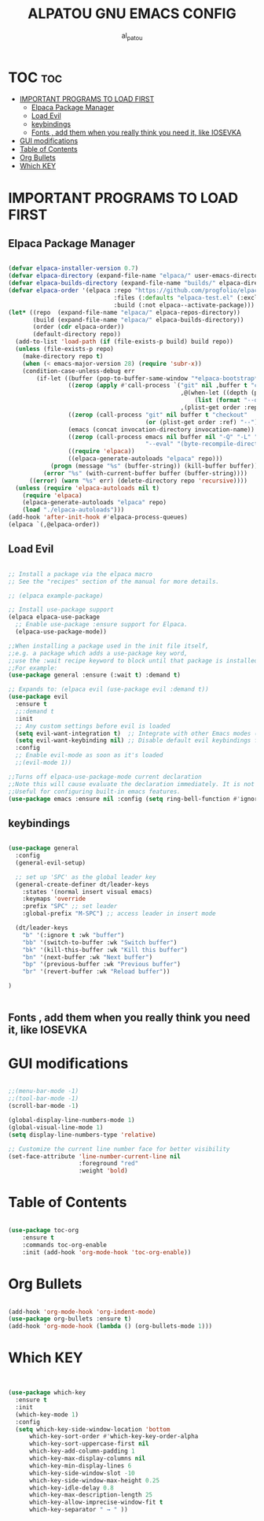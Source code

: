 #+TITLE: ALPATOU GNU EMACS CONFIG 
#+AUTHOR: al_patou
#+DESCRIPTION: al_patou gnu emacs adventures to find at last a home.
#+STARTUP: showeverything
#+OPTIONS: toc:2 

* TOC :toc:
- [[#important-programs-to-load-first][IMPORTANT PROGRAMS TO LOAD FIRST]]
  - [[#elpaca-package-manager][Elpaca Package Manager]]
  - [[#load-evil][Load Evil]]
  - [[#keybindings][keybindings]]
  - [[#fonts---add-them-when-you-really-think-you-need-it-like-iosevka][Fonts  , add them when you really think you need it, like IOSEVKA]]
- [[#gui-modifications][GUI modifications]]
- [[#table-of-contents][Table of Contents]]
- [[#org-bullets][Org Bullets]]
- [[#which-key][Which KEY]]

* IMPORTANT PROGRAMS TO LOAD FIRST


** Elpaca Package Manager

#+begin_src emacs-lisp

(defvar elpaca-installer-version 0.7)
(defvar elpaca-directory (expand-file-name "elpaca/" user-emacs-directory))
(defvar elpaca-builds-directory (expand-file-name "builds/" elpaca-directory)) (defvar elpaca-repos-directory (expand-file-name "repos/" elpaca-directory))
(defvar elpaca-order '(elpaca :repo "https://github.com/progfolio/elpaca.git" :ref nil :depth 1
                              :files (:defaults "elpaca-test.el" (:exclude "extensions"))
                              :build (:not elpaca--activate-package)))
(let* ((repo  (expand-file-name "elpaca/" elpaca-repos-directory))
       (build (expand-file-name "elpaca/" elpaca-builds-directory))
       (order (cdr elpaca-order))
       (default-directory repo))
  (add-to-list 'load-path (if (file-exists-p build) build repo))
  (unless (file-exists-p repo)
    (make-directory repo t)
    (when (< emacs-major-version 28) (require 'subr-x))
    (condition-case-unless-debug err
        (if-let ((buffer (pop-to-buffer-same-window "*elpaca-bootstrap*"))
                 ((zerop (apply #'call-process `("git" nil ,buffer t "clone"
                                                 ,@(when-let ((depth (plist-get order :depth)))
                                                     (list (format "--depth=%d" depth) "--no-single-branch"))
                                                 ,(plist-get order :repo) ,repo))))
                 ((zerop (call-process "git" nil buffer t "checkout"
                                       (or (plist-get order :ref) "--"))))
                 (emacs (concat invocation-directory invocation-name))
                 ((zerop (call-process emacs nil buffer nil "-Q" "-L" "." "--batch"
                                       "--eval" "(byte-recompile-directory \".\" 0 'force)")))
                 ((require 'elpaca))
                 ((elpaca-generate-autoloads "elpaca" repo)))
            (progn (message "%s" (buffer-string)) (kill-buffer buffer))
          (error "%s" (with-current-buffer buffer (buffer-string))))
      ((error) (warn "%s" err) (delete-directory repo 'recursive))))
  (unless (require 'elpaca-autoloads nil t)
    (require 'elpaca)
    (elpaca-generate-autoloads "elpaca" repo)
    (load "./elpaca-autoloads")))
(add-hook 'after-init-hook #'elpaca-process-queues)
(elpaca `(,@elpaca-order))

#+end_src

** Load Evil

#+begin_src emacs-lisp

;; Install a package via the elpaca macro
;; See the "recipes" section of the manual for more details.

;; (elpaca example-package)

;; Install use-package support
(elpaca elpaca-use-package
  ;; Enable use-package :ensure support for Elpaca.
  (elpaca-use-package-mode))

;;When installing a package used in the init file itself,
;;e.g. a package which adds a use-package key word,
;;use the :wait recipe keyword to block until that package is installed/configured.
;;For example:
(use-package general :ensure (:wait t) :demand t)

;; Expands to: (elpaca evil (use-package evil :demand t))
(use-package evil
  :ensure t
  ;;:demand t
  :init
  ;; Any custom settings before evil is loaded
  (setq evil-want-integration t)  ;; Integrate with other Emacs modes (default is t)
  (setq evil-want-keybinding nil) ;; Disable default evil keybindings for some modes
  :config
  ;; Enable evil-mode as soon as it's loaded
  ;;(evil-mode 1))

;;Turns off elpaca-use-package-mode current declaration
;;Note this will cause evaluate the declaration immediately. It is not deferred.
;;Useful for configuring built-in emacs features.
(use-package emacs :ensure nil :config (setq ring-bell-function #'ignore))

#+end_src

** keybindings

#+begin_src emacs-lisp

(use-package general
  :config
  (general-evil-setup)

  ;; set up 'SPC' as the global leader key
  (general-create-definer dt/leader-keys
    :states '(normal insert visual emacs)
    :keymaps 'override
    :prefix "SPC" ;; set leader
    :global-prefix "M-SPC") ;; access leader in insert mode

  (dt/leader-keys
    "b" '(:ignore t :wk "buffer")
    "bb" '(switch-to-buffer :wk "Switch buffer")
    "bk" '(kill-this-buffer :wk "Kill this buffer")
    "bn" '(next-buffer :wk "Next buffer")
    "bp" '(previous-buffer :wk "Previous buffer")
    "br" '(revert-buffer :wk "Reload buffer"))

)


#+end_src

** Fonts  , add them when you really think you need it, like IOSEVKA



* GUI modifications 

#+begin_src emacs-lisp

;;(menu-bar-mode -1) 
;;(tool-bar-mode -1)
(scroll-bar-mode -1)

(global-display-line-numbers-mode 1)
(global-visual-line-mode 1)
(setq display-line-numbers-type 'relative)

;; Customize the current line number face for better visibility
(set-face-attribute 'line-number-current-line nil
                    :foreground "red"  
                    :weight 'bold)  

#+end_src

* Table of Contents 


#+begin_src emacs-lisp

(use-package toc-org
    :ensure t
    :commands toc-org-enable
    :init (add-hook 'org-mode-hook 'toc-org-enable))

#+end_src

* Org Bullets


#+begin_src emacs-lisp

(add-hook 'org-mode-hook 'org-indent-mode)
(use-package org-bullets :ensure t)
(add-hook 'org-mode-hook (lambda () (org-bullets-mode 1)))

#+end_src

* Which KEY
  
#+begin_src emacs-lisp


(use-package which-key
  :ensure t
  :init 
  (which-key-mode 1)
  :config
  (setq which-key-side-window-location 'bottom
	  which-key-sort-order #'which-key-key-order-alpha
	  which-key-sort-uppercase-first nil
	  which-key-add-column-padding 1
	  which-key-max-display-columns nil
	  which-key-min-display-lines 6
	  which-key-side-window-slot -10
	  which-key-side-window-max-height 0.25
	  which-key-idle-delay 0.8
	  which-key-max-description-length 25
	  which-key-allow-imprecise-window-fit t
	  which-key-separator " → " ))
	  
#+end_src
